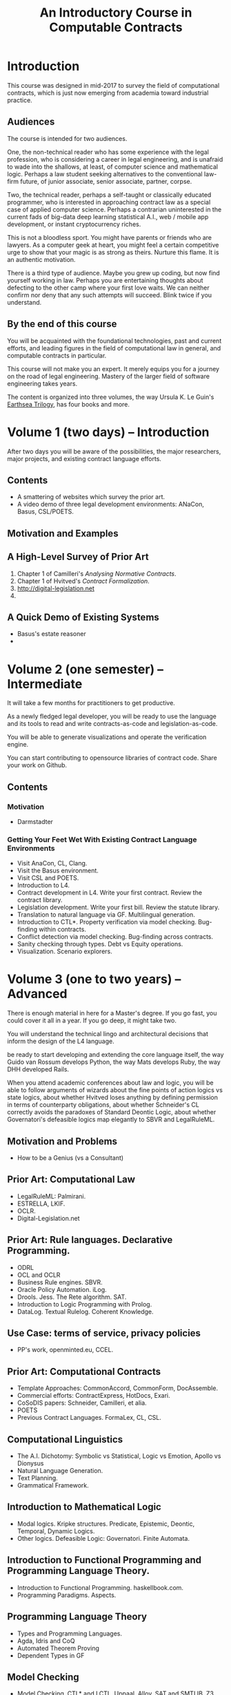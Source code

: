 #+TITLE: An Introductory Course in Computable Contracts

* Introduction

This course was designed in mid-2017 to survey the field of computational contracts, which is just now emerging from academia toward industrial practice.

** Audiences

The course is intended for two audiences.

One, the non-technical reader who has some experience with the legal profession, who is considering a career in legal engineering, and is unafraid to wade into the shallows, at least, of computer science and mathematical logic. Perhaps a law student seeking alternatives to the conventional law-firm future, of junior associate, senior associate, partner, corpse.

Two, the technical reader, perhaps a self-taught or classically educated programmer, who is interested in approaching contract law as a special case of applied computer science. Perhaps a contrarian uninterested in the current fads of big-data deep learning statistical A.I., web / mobile app development, or instant cryptocurrency riches.

This is not a bloodless sport. You might have parents or friends who are lawyers. As a computer geek at heart, you might feel a certain competitive urge to show that your magic is as strong as theirs. Nurture this flame. It is an authentic motivation.

There is a third type of audience. Maybe you grew up coding, but now find yourself working in law. Perhaps you are entertaining thoughts about defecting to the other camp where your first love waits. We can neither confirm nor deny that any such attempts will succeed. Blink twice if you understand.

** By the end of this course

You will be acquainted with the foundational technologies, past and current efforts, and leading figures in the field of computational law in general, and computable contracts in particular.

This course will not make you an expert. It merely equips you for a journey on the road of legal engineering. Mastery of the larger field of software engineering takes years.

The content is organized into three volumes, the way Ursula K. Le Guin's [[https://www.amazon.co.uk/Earthsea-Wizard-Farthest-Tehanu-Puffin/dp/0140348034/][Earthsea Trilogy]], has four books and more.

* Volume 1 (two days) -- Introduction

After two days you will be aware of the possibilities, the major researchers, major projects, and existing contract language efforts.

** Contents

- A smattering of websites which survey the prior art.
- A video demo of three legal development environments: ANaCon, Basus, CSL/POETS.


** Motivation and Examples

** A High-Level Survey of Prior Art

1. Chapter 1 of Camilleri's /Analysing Normative Contracts/.
2. Chapter 1 of Hvitved's /Contract Formalization/.
3. http://digital-legislation.net
4. 

** A Quick Demo of Existing Systems

- Basus's estate reasoner
- 


* Volume 2 (one semester) -- Intermediate

It will take a few months for practitioners to get productive.

As a newly fledged legal developer, you will be ready to use the language and its tools to read and write contracts-as-code and legislation-as-code.

You will be able to generate visualizations and operate the verification engine.

You can start contributing to opensource libraries of contract code. Share your work on Github.

** Contents

*** Motivation

- Darmstadter

*** Getting Your Feet Wet With Existing Contract Language Environments

- Visit AnaCon, CL, Clang.
- Visit the Basus environment.
- Visit CSL and POETS.
- Introduction to L4.
- Contract development in L4. Write your first contract. Review the contract library.
- Legislation development. Write your first bill. Review the statute library.
- Translation to natural language via GF. Multilingual generation.
- Introduction to CTL*. Property verification via model checking. Bug-finding within contracts.
- Conflict detection via model checking. Bug-finding across contracts.
- Sanity checking through types. Debt vs Equity operations.
- Visualization. Scenario explorers.


* Volume 3 (one to two years) -- Advanced

There is enough material in here for a Master's degree. If you go fast, you could cover it all in a year. If you go deep, it might take two.

You will understand the technical lingo and architectural decisions that inform the design of the L4 language.

be ready to start developing and extending the core language itself, the way Guido van Rossum develops Python, the way Mats develops Ruby, the way DHH developed Rails.

When you attend academic conferences about law and logic, you will be able to follow arguments of wizards about the fine points of action logics vs state logics, about whether Hvitved loses anything by defining permission in terms of counterparty obligations, about whether Schneider's CL correctly avoids the paradoxes of Standard Deontic Logic, about whether Governatori's defeasible logics map elegantly to SBVR and LegalRuleML.

** Motivation and Problems

- How to be a Genius (vs a Consultant)

** Prior Art: Computational Law

- LegalRuleML: Palmirani.
- ESTRELLA, LKIF.
- OCLR.
- Digital-Legislation.net

** Prior Art: Rule languages. Declarative Programming.

- ODRL
- OCL and OCLR
- Business Rule engines. SBVR.
- Oracle Policy Automation. iLog.
- Drools. Jess. The Rete algorithm. SAT.
- Introduction to Logic Programming with Prolog.
- DataLog. Textual Rulelog. Coherent Knowledge.

** Use Case: terms of service, privacy policies

- PP's work, openminted.eu, CCEL.

** Prior Art: Computational Contracts

- Template Approaches: CommonAccord, CommonForm, DocAssemble.
- Commercial efforts: ContractExpress, HotDocs, Exari.
- CoSoDIS papers: Schneider, Camilleri, et alia.
- POETS
- Previous Contract Languages. FormaLex, CL, CSL.

** Computational Linguistics

- The A.I. Dichotomy: Symbolic vs Statistical, Logic vs Emotion, Apollo vs Dionysus
- Natural Language Generation.
- Text Planning.
- Grammatical Framework.

** Introduction to Mathematical Logic

- Modal logics. Kripke structures. Predicate, Epistemic, Deontic, Temporal, Dynamic Logics.
- Other logics. Defeasible Logic: Governatori. Finite Automata.

** Introduction to Functional Programming and Programming Language Theory.

- Introduction to Functional Programming. haskellbook.com.
- Programming Paradigms. Aspects.

** Programming Language Theory

- Types and Programming Languages.
- Agda, Idris and CoQ
- Automated Theorem Proving
- Dependent Types in GF

** Model Checking

- Model Checking. CTL* and LCTL. Uppaal. Alloy. SAT and SMTLIB. Z3.

** Our Contribution

- Introduction to Contract Law.
- The Clause Construct.
- The Interpretation Combinator.
- Extending the core language with subdomain expression languages.


* Volume 4 (three to six years) -- Research Directions

After mastering the above subjects, pick an advanced topic and dive in. You may spend several years [[http://matt.might.net/articles/phd-school-in-pictures/][advancing the state of the art]]. For extra credit, move to Northern Europe and attach yourself to one of the professors in the field. You will probably come away with a Ph.D.

- Temporal Issues in Legislative Versioning. Computing legality over time. Introduction to bitemporal databases. Applications to legal scenarios.
- [[http://www.springer.com/gp/book/9783319195742][Logic and Lawmaking]]: textbook. Pre-CS legal scholarship. Legal formalism vs legal realism. Types of rules. Complete vs Incomplete Contracts. Allocation of decision rights under uncertainty: I cut, you choose.
- NLG: Contract drafting. Ken Adams. Tina Stark. Quill. Text planning. [[https://papers.ssrn.com/sol3/papers.cfm?abstract_id=2932333][Interpretive caveats]].

